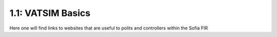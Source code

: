 ==========================================
1.1: VATSIM Basics
==========================================
Here one will find links to websites that are useful to polits and controllers within the Sofia FIR
